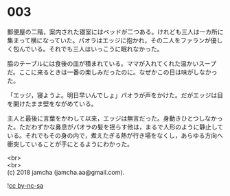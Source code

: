 #+OPTIONS: toc:nil
#+OPTIONS: \n:t

* 003

  郵便屋の二階，案内された寝室にはベッドが二つある。けれども三人は一カ所に集まって横になっていた。パオラはエッジに抱かれ，その二人をファランが優しく包んでいる。それでも三人はいっこうに眠れなかった。

  脇のテーブルには食後の皿が積まれている。ママが入れてくれた温かいスープだ。ここに来るときは一番の楽しみだったのに。なぜかこの日は味がしなかった。

  「エッジ，寝ようよ。明日早いんでしょ」パオラが声をかけた。だがエッジは目を開けたまま壁をながめている。

  主人と最後に言葉をかわして以来，エッジは無言だった。身動きひとつしなかった。ただわずかな鼻息がパオラの髪を揺らす他は，まるで人形のように静止している。それでもその身の内で，煮えたぎる熱が行き場をなくし，あらゆる方向へ衝突していることが手にとるようにわかった。

  <br>
  <br>
  (c) 2018 jamcha (jamcha.aa@gmail.com).

  ![[http://i.creativecommons.org/l/by-nc-sa/4.0/88x31.png][cc by-nc-sa]]
